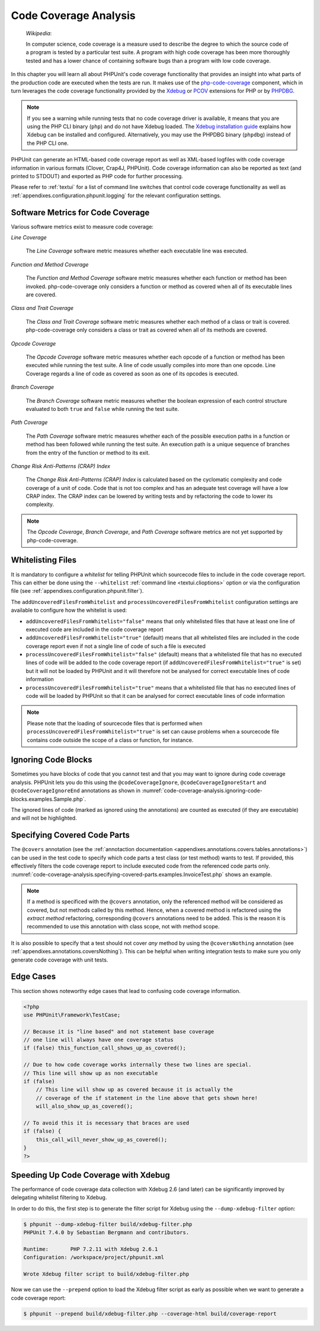 

.. _code-coverage-analysis:

======================
Code Coverage Analysis
======================

    *Wikipedia*:

    In computer science, code coverage is a measure used to describe the
    degree to which the source code of a program is tested by a particular
    test suite. A program with high code coverage has been more thoroughly
    tested and has a lower chance of containing software bugs than a program
    with low code coverage.

In this chapter you will learn all about PHPUnit's code coverage
functionality that provides an insight into what parts of the production
code are executed when the tests are run. It makes use of the
`php-code-coverage <https://github.com/sebastianbergmann/php-code-coverage>`_
component, which in turn leverages the code coverage functionality provided
by the `Xdebug <https://xdebug.org/>`_ or `PCOV <https://github.com/krakjoe/pcov>`_
extensions for PHP or by `PHPDBG <https://www.php.net/manual/en/book.phpdbg.php>`_.

.. admonition:: Note

   If you see a warning while running tests that no code coverage driver is
   available, it means that you are using the PHP CLI binary (``php``) and do not
   have Xdebug loaded. The `Xdebug installation guide <https://xdebug.org/docs/install>`_
   explains how Xdebug can be installed and configured. Alternatively, you may use
   the PHPDBG binary (``phpdbg``) instead of the PHP CLI one.

PHPUnit can generate an HTML-based code coverage report as well as
XML-based logfiles with code coverage information in various formats
(Clover, Crap4J, PHPUnit). Code coverage information can also be reported
as text (and printed to STDOUT) and exported as PHP code for further
processing.

Please refer to :ref:`textui` for a list of command line switches
that control code coverage functionality as well as
:ref:`appendixes.configuration.phpunit.logging` for the relevant
configuration settings.

.. _code-coverage-analysis.metrics:

Software Metrics for Code Coverage
##################################

Various software metrics exist to measure code coverage:

*Line Coverage*

    The *Line Coverage* software metric measures
    whether each executable line was executed.

*Function and Method Coverage*

    The *Function and Method Coverage* software
    metric measures whether each function or method has been invoked.
    php-code-coverage only considers a function or method as covered when
    all of its executable lines are covered.

*Class and Trait Coverage*

    The *Class and Trait Coverage* software metric
    measures whether each method of a class or trait is covered.
    php-code-coverage only considers a class or trait as covered when all
    of its methods are covered.

*Opcode Coverage*

    The *Opcode Coverage* software metric measures
    whether each opcode of a function or method has been executed while
    running the test suite. A line of code usually compiles into more
    than one opcode. Line Coverage regards a line of code as covered as
    soon as one of its opcodes is executed.

*Branch Coverage*

    The *Branch Coverage* software metric measures
    whether the boolean expression of each control structure evaluated
    to both ``true`` and ``false`` while
    running the test suite.

*Path Coverage*

    The *Path Coverage* software metric measures
    whether each of the possible execution paths in a function or method
    has been followed while running the test suite. An execution path is
    a unique sequence of branches from the entry of the function or
    method to its exit.

*Change Risk Anti-Patterns (CRAP) Index*

    The *Change Risk Anti-Patterns (CRAP) Index* is
    calculated based on the cyclomatic complexity and code coverage of a
    unit of code. Code that is not too complex and has an adequate test
    coverage will have a low CRAP index. The CRAP index can be lowered
    by writing tests and by refactoring the code to lower its
    complexity.

.. admonition:: Note

   The *Opcode Coverage*,
   *Branch Coverage*, and
   *Path Coverage* software metrics are not yet
   supported by php-code-coverage.

.. _code-coverage-analysis.whitelisting-files:

Whitelisting Files
##################

It is mandatory to configure a *whitelist* for telling
PHPUnit which sourcecode files to include in the code coverage report.
This can either be done using the ``--whitelist``
:ref:`command line <textui.clioptions>` option or via the
configuration file (see :ref:`appendixes.configuration.phpunit.filter`).

The ``addUncoveredFilesFromWhitelist`` and ``processUncoveredFilesFromWhitelist`` configuration settings are available to configure how the whitelist is used:

- ``addUncoveredFilesFromWhitelist="false"`` means that only whitelisted files that have at least one line of executed code are included in the code coverage report

- ``addUncoveredFilesFromWhitelist="true"`` (default) means that all whitelisted files are included in the code coverage report even if not a single line of code of such a file is executed

- ``processUncoveredFilesFromWhitelist="false"`` (default) means that a whitelisted file that has no executed lines of code will be added to the code coverage report (if ``addUncoveredFilesFromWhitelist="true"`` is set) but it will not be loaded by PHPUnit and it will therefore not be analysed for correct executable lines of code information

- ``processUncoveredFilesFromWhitelist="true"`` means that a whitelisted file that has no executed lines of code will be loaded by PHPUnit so that it can be analysed for correct executable lines of code information

.. admonition:: Note

   Please note that the loading of sourcecode files that is performed when
   ``processUncoveredFilesFromWhitelist="true"`` is set can
   cause problems when a sourcecode file contains code outside the scope of
   a class or function, for instance.

.. _code-coverage-analysis.ignoring-code-blocks:

Ignoring Code Blocks
####################

Sometimes you have blocks of code that you cannot test and that you may
want to ignore during code coverage analysis. PHPUnit lets you do this
using the ``@codeCoverageIgnore``,
``@codeCoverageIgnoreStart`` and
``@codeCoverageIgnoreEnd`` annotations as shown in
:numref:`code-coverage-analysis.ignoring-code-blocks.examples.Sample.php`.

.. code-block:: php
    :caption: Using the ``@codeCoverageIgnore``, ``@codeCoverageIgnoreStart`` and ``@codeCoverageIgnoreEnd`` annotations
    :name: code-coverage-analysis.ignoring-code-blocks.examples.Sample.php

    <?php
    use PHPUnit\Framework\TestCase;

    /**
     * @codeCoverageIgnore
     */
    class Foo
    {
        public function bar()
        {
        }
    }

    class Bar
    {
        /**
         * @codeCoverageIgnore
         */
        public function foo()
        {
        }
    }

    if (false) {
        // @codeCoverageIgnoreStart
        print '*';
        // @codeCoverageIgnoreEnd
    }

    exit; // @codeCoverageIgnore
    ?>

The ignored lines of code (marked as ignored using the annotations)
are counted as executed (if they are executable) and will not be
highlighted.

.. _code-coverage-analysis.specifying-covered-parts:

Specifying Covered Code Parts
#############################

The ``@covers`` annotation (see the
:ref:`annotaction documentation <appendixes.annotations.covers.tables.annotations>`)
can be used in the test code to specify which code parts a test class
(or test method) wants to test. If provided, this effectively filters the
code coverage report to include executed code from the referenced code parts only.
:numref:`code-coverage-analysis.specifying-covered-parts.examples.InvoiceTest.php`
shows an example.


.. admonition:: Note

    If a method is specificed with the ``@covers`` annotation, only the
    referenced method will be considered as covered, but not methods called
    by this method.
    Hence, when a covered method is refactored using the *extract method*
    refactoring, corresponding ``@covers`` annotations need to be added.
    This is the reason it is recommended to use this annotation with class scope,
    not with method scope.

.. code-block:: php
    :caption: Test class that specifies which class it wants to cover
    :name: code-coverage-analysis.specifying-covered-parts.examples.InvoiceTest.php

    <?php
    use PHPUnit\Framework\TestCase;

    /**
     * @covers \Invoice
     * @uses \Money
     */
    class InvoiceTest extends TestCase
    {
        protected $subject;

        protected function setUp(): void
        {
            $this->subject = new Invoice();
        }

        public function testAmountInitiallyIsEmpty()
        {
            $this->assertEquals(new Money(), $this->subject->getAmount);
        }
    }
    ?>

.. code-block:: php
    :caption: Tests that specify which method they want to cover
    :name: code-coverage-analysis.specifying-covered-parts.examples.BankAccountTest.php

    <?php
    use PHPUnit\Framework\TestCase;

    class BankAccountTest extends TestCase
    {
        protected $ba;

        protected function setUp(): void
        {
            $this->ba = new BankAccount;
        }

        /**
         * @covers \BankAccount::getBalance
         */
        public function testBalanceIsInitiallyZero()
        {
            $this->assertSame(0, $this->ba->getBalance());
        }

        /**
         * @covers \BankAccount::withdrawMoney
         */
        public function testBalanceCannotBecomeNegative()
        {
            try {
                $this->ba->withdrawMoney(1);
            }

            catch (BankAccountException $e) {
                $this->assertSame(0, $this->ba->getBalance());

                return;
            }

            $this->fail();
        }

        /**
         * @covers \BankAccount::depositMoney
         */
        public function testBalanceCannotBecomeNegative2()
        {
            try {
                $this->ba->depositMoney(-1);
            }

            catch (BankAccountException $e) {
                $this->assertSame(0, $this->ba->getBalance());

                return;
            }

            $this->fail();
        }

        /**
         * @covers \BankAccount::getBalance
         * @covers \BankAccount::depositMoney
         * @covers \BankAccount::withdrawMoney
         */
        public function testDepositWithdrawMoney()
        {
            $this->assertSame(0, $this->ba->getBalance());
            $this->ba->depositMoney(1);
            $this->assertSame(1, $this->ba->getBalance());
            $this->ba->withdrawMoney(1);
            $this->assertSame(0, $this->ba->getBalance());
        }
    }
    ?>

It is also possible to specify that a test should not cover
*any* method by using the
``@coversNothing`` annotation (see
:ref:`appendixes.annotations.coversNothing`). This can be
helpful when writing integration tests to make sure you only
generate code coverage with unit tests.

.. code-block:: php
    :caption: A test that specifies that no method should be covered
    :name: code-coverage-analysis.specifying-covered-parts.examples.GuestbookIntegrationTest.php

    <?php
    use PHPUnit\DbUnit\TestCase

    class GuestbookIntegrationTest extends TestCase
    {
        /**
         * @coversNothing
         */
        public function testAddEntry()
        {
            $guestbook = new Guestbook();
            $guestbook->addEntry("suzy", "Hello world!");

            $queryTable = $this->getConnection()->createQueryTable(
                'guestbook', 'SELECT * FROM guestbook'
            );

            $expectedTable = $this->createFlatXmlDataSet("expectedBook.xml")
                                  ->getTable("guestbook");

            $this->assertTablesEqual($expectedTable, $queryTable);
        }
    }
    ?>

.. _code-coverage-analysis.edge-cases:

Edge Cases
##########

This section shows noteworthy edge cases that lead to confusing code
coverage information.

.. code-block:: php
    :name: code-coverage-analysis.edge-cases.examples.Sample.php

    <?php
    use PHPUnit\Framework\TestCase;

    // Because it is "line based" and not statement base coverage
    // one line will always have one coverage status
    if (false) this_function_call_shows_up_as_covered();

    // Due to how code coverage works internally these two lines are special.
    // This line will show up as non executable
    if (false)
        // This line will show up as covered because it is actually the
        // coverage of the if statement in the line above that gets shown here!
        will_also_show_up_as_covered();

    // To avoid this it is necessary that braces are used
    if (false) {
        this_call_will_never_show_up_as_covered();
    }
    ?>

Speeding Up Code Coverage with Xdebug
#####################################

The performance of code coverage data collection with Xdebug 2.6 (and later) can
be significantly improved by delegating whitelist filtering to Xdebug.

In order to do this, the first step is to generate the filter script for Xdebug
using the ``--dump-xdebug-filter`` option:

.. code-block:: bash

    $ phpunit --dump-xdebug-filter build/xdebug-filter.php
    PHPUnit 7.4.0 by Sebastian Bergmann and contributors.

    Runtime:       PHP 7.2.11 with Xdebug 2.6.1
    Configuration: /workspace/project/phpunit.xml

    Wrote Xdebug filter script to build/xdebug-filter.php

Now we can use the ``--prepend`` option to load the Xdebug filter script as early
as possible when we want to generate a code coverage report:

.. code-block:: bash

    $ phpunit --prepend build/xdebug-filter.php --coverage-html build/coverage-report

